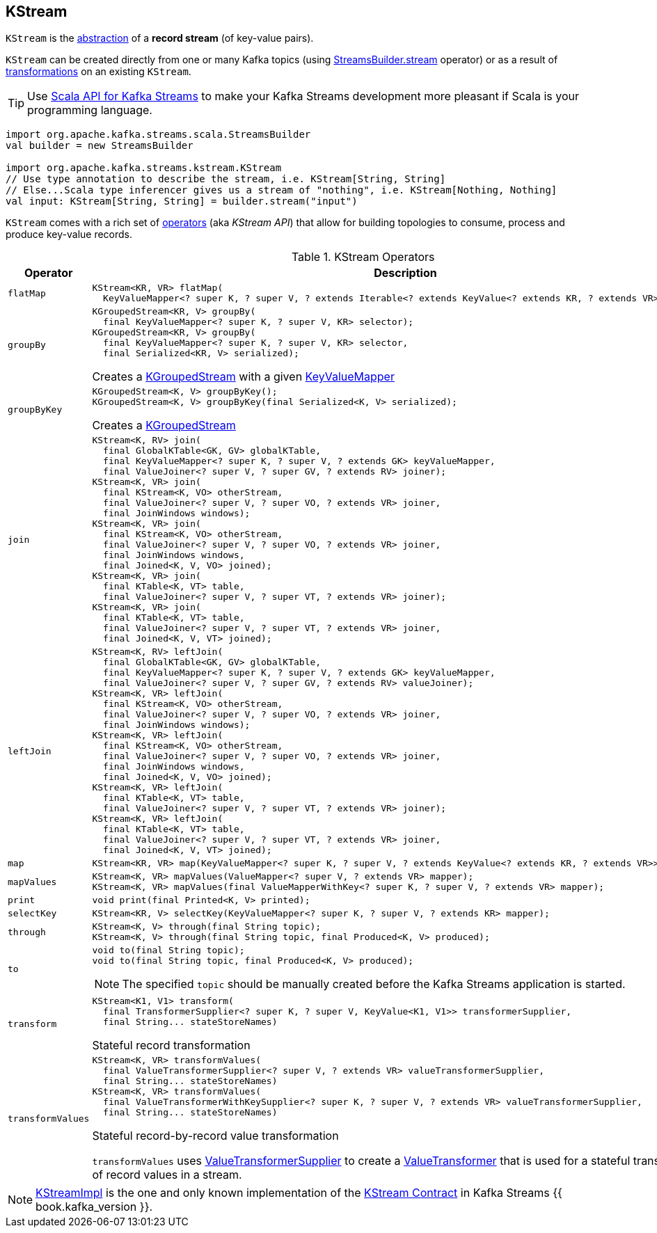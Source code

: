== [[KStream]] KStream

`KStream` is the <<contract, abstraction>> of a *record stream* (of key-value pairs).

`KStream` can be created directly from one or many Kafka topics (using link:kafka-streams-StreamsBuilder.adoc#stream[StreamsBuilder.stream] operator) or as a result of <<operators, transformations>> on an existing `KStream`.

TIP: Use <<kafka-streams-scala.adoc#, Scala API for Kafka Streams>> to make your Kafka Streams development more pleasant if Scala is your programming language.

[source, scala]
----
import org.apache.kafka.streams.scala.StreamsBuilder
val builder = new StreamsBuilder

import org.apache.kafka.streams.kstream.KStream
// Use type annotation to describe the stream, i.e. KStream[String, String]
// Else...Scala type inferencer gives us a stream of "nothing", i.e. KStream[Nothing, Nothing]
val input: KStream[String, String] = builder.stream("input")
----

`KStream` comes with a rich set of <<operators, operators>> (aka _KStream API_) that allow for building topologies to consume, process and produce key-value records.

[[contract]]
[[operators]]
.KStream Operators
[cols="1m,2",options="header",width="100%"]
|===
| Operator
| Description

| flatMap
a| [[flatMap]]

[source, java]
----
KStream<KR, VR> flatMap(
  KeyValueMapper<? super K, ? super V, ? extends Iterable<? extends KeyValue<? extends KR, ? extends VR>>> mapper);
----

| groupBy
a| [[groupBy]]

[source, java]
----
KGroupedStream<KR, V> groupBy(
  final KeyValueMapper<? super K, ? super V, KR> selector);
KGroupedStream<KR, V> groupBy(
  final KeyValueMapper<? super K, ? super V, KR> selector,
  final Serialized<KR, V> serialized);
----

Creates a <<kafka-streams-KGroupedStream.adoc#, KGroupedStream>> with a given <<kafka-streams-KeyValueMapper.adoc#, KeyValueMapper>>

| groupByKey
a| [[groupByKey]]

[source, java]
----
KGroupedStream<K, V> groupByKey();
KGroupedStream<K, V> groupByKey(final Serialized<K, V> serialized);
----

Creates a <<kafka-streams-KGroupedStream.adoc#, KGroupedStream>>

| join
a| [[join]]

[source, java]
----
KStream<K, RV> join(
  final GlobalKTable<GK, GV> globalKTable,
  final KeyValueMapper<? super K, ? super V, ? extends GK> keyValueMapper,
  final ValueJoiner<? super V, ? super GV, ? extends RV> joiner);
KStream<K, VR> join(
  final KStream<K, VO> otherStream,
  final ValueJoiner<? super V, ? super VO, ? extends VR> joiner,
  final JoinWindows windows);
KStream<K, VR> join(
  final KStream<K, VO> otherStream,
  final ValueJoiner<? super V, ? super VO, ? extends VR> joiner,
  final JoinWindows windows,
  final Joined<K, V, VO> joined);
KStream<K, VR> join(
  final KTable<K, VT> table,
  final ValueJoiner<? super V, ? super VT, ? extends VR> joiner);
KStream<K, VR> join(
  final KTable<K, VT> table,
  final ValueJoiner<? super V, ? super VT, ? extends VR> joiner,
  final Joined<K, V, VT> joined);
----

| leftJoin
a| [[leftJoin]]

[source, java]
----
KStream<K, RV> leftJoin(
  final GlobalKTable<GK, GV> globalKTable,
  final KeyValueMapper<? super K, ? super V, ? extends GK> keyValueMapper,
  final ValueJoiner<? super V, ? super GV, ? extends RV> valueJoiner);
KStream<K, VR> leftJoin(
  final KStream<K, VO> otherStream,
  final ValueJoiner<? super V, ? super VO, ? extends VR> joiner,
  final JoinWindows windows);
KStream<K, VR> leftJoin(
  final KStream<K, VO> otherStream,
  final ValueJoiner<? super V, ? super VO, ? extends VR> joiner,
  final JoinWindows windows,
  final Joined<K, V, VO> joined);
KStream<K, VR> leftJoin(
  final KTable<K, VT> table,
  final ValueJoiner<? super V, ? super VT, ? extends VR> joiner);
KStream<K, VR> leftJoin(
  final KTable<K, VT> table,
  final ValueJoiner<? super V, ? super VT, ? extends VR> joiner,
  final Joined<K, V, VT> joined);
----

| map
a| [[map]]

[source, java]
----
KStream<KR, VR> map(KeyValueMapper<? super K, ? super V, ? extends KeyValue<? extends KR, ? extends VR>> mapper);
----

| mapValues
a| [[mapValues]]

[source, java]
----
KStream<K, VR> mapValues(ValueMapper<? super V, ? extends VR> mapper);
KStream<K, VR> mapValues(final ValueMapperWithKey<? super K, ? super V, ? extends VR> mapper);
----

| print
a| [[print]]

[source, java]
----
void print(final Printed<K, V> printed);
----

| selectKey
a| [[selectKey]]

[source, java]
----
KStream<KR, V> selectKey(KeyValueMapper<? super K, ? super V, ? extends KR> mapper);
----

| through
a| [[through]]

[source, java]
----
KStream<K, V> through(final String topic);
KStream<K, V> through(final String topic, final Produced<K, V> produced);
----

| to
a| [[to]]

[source, java]
----
void to(final String topic);
void to(final String topic, final Produced<K, V> produced);
----

NOTE: The specified `topic` should be manually created before the Kafka Streams application is started.

| transform
a| [[transform]]

[source, java]
----
KStream<K1, V1> transform(
  final TransformerSupplier<? super K, ? super V, KeyValue<K1, V1>> transformerSupplier,
  final String... stateStoreNames)
----

Stateful record transformation

| transformValues
a| [[transformValues]]

[source, java]
----
KStream<K, VR> transformValues(
  final ValueTransformerSupplier<? super V, ? extends VR> valueTransformerSupplier,
  final String... stateStoreNames)
KStream<K, VR> transformValues(
  final ValueTransformerWithKeySupplier<? super K, ? super V, ? extends VR> valueTransformerSupplier,
  final String... stateStoreNames)
----

Stateful record-by-record value transformation

`transformValues` uses link:kafka-streams-ValueTransformerSupplier.adoc[ValueTransformerSupplier] to create a link:kafka-streams-ValueTransformer.adoc[ValueTransformer] that is used for a stateful transformation of record values in a stream.

|===

[[implementations]]
NOTE: link:kafka-streams-KStreamImpl.adoc[KStreamImpl] is the one and only known implementation of the <<contract, KStream Contract>> in Kafka Streams {{ book.kafka_version }}.
